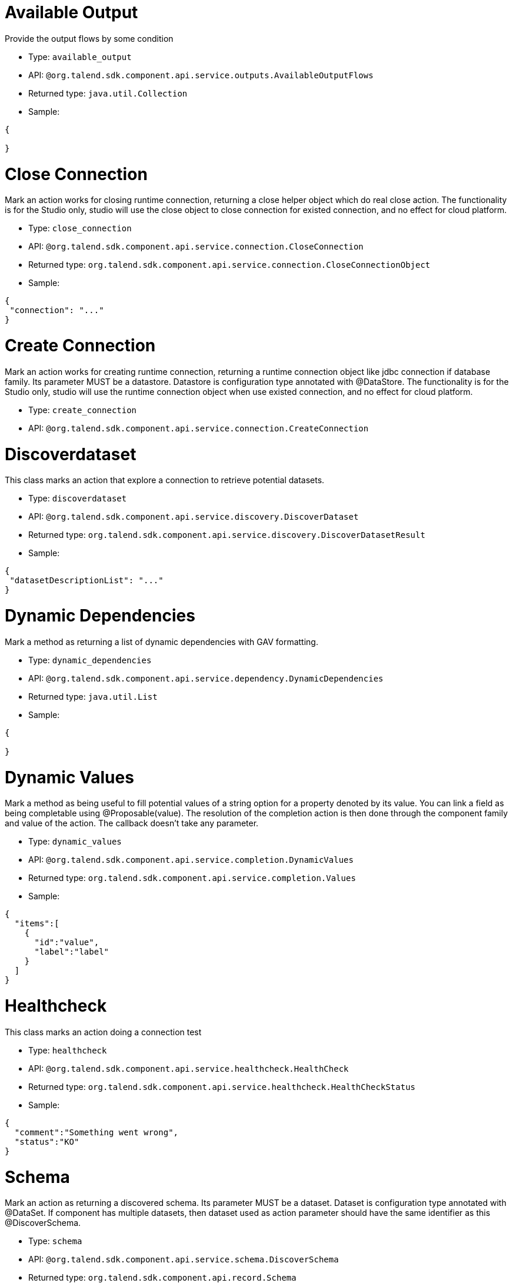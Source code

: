 

= Available Output

Provide the output flows by some condition

- Type: `available_output`
- API: `@org.talend.sdk.component.api.service.outputs.AvailableOutputFlows`
- Returned type: `java.util.Collection`
- Sample:

[source,js]
----
{

}
----


= Close Connection

Mark an action works for closing runtime connection, returning a close helper object which do real close action. The functionality is for the Studio only, studio will use the close object to close connection for existed connection, and no effect for cloud platform.

- Type: `close_connection`
- API: `@org.talend.sdk.component.api.service.connection.CloseConnection`
- Returned type: `org.talend.sdk.component.api.service.connection.CloseConnectionObject`
- Sample:

[source,js]
----
{
 "connection": "..."
}
----


= Create Connection

Mark an action works for creating runtime connection, returning a runtime connection object like jdbc connection if database family. Its parameter MUST be a datastore. Datastore is configuration type annotated with @DataStore. The functionality is for the Studio only, studio will use the runtime connection object when use existed connection, and no effect for cloud platform.

- Type: `create_connection`
- API: `@org.talend.sdk.component.api.service.connection.CreateConnection`


= Discoverdataset

This class marks an action that explore a connection to retrieve potential datasets.

- Type: `discoverdataset`
- API: `@org.talend.sdk.component.api.service.discovery.DiscoverDataset`
- Returned type: `org.talend.sdk.component.api.service.discovery.DiscoverDatasetResult`
- Sample:

[source,js]
----
{
 "datasetDescriptionList": "..."
}
----


= Dynamic Dependencies

Mark a method as returning a list of dynamic dependencies with GAV formatting.

- Type: `dynamic_dependencies`
- API: `@org.talend.sdk.component.api.service.dependency.DynamicDependencies`
- Returned type: `java.util.List`
- Sample:

[source,js]
----
{

}
----


= Dynamic Values

Mark a method as being useful to fill potential values of a string option for a property denoted by its value. You can link a field as being completable using @Proposable(value). The resolution of the completion action is then done through the component family and value of the action. The callback doesn't take any parameter.

- Type: `dynamic_values`
- API: `@org.talend.sdk.component.api.service.completion.DynamicValues`
- Returned type: `org.talend.sdk.component.api.service.completion.Values`
- Sample:

[source,js]
----
{
  "items":[
    {
      "id":"value",
      "label":"label"
    }
  ]
}
----


= Healthcheck

This class marks an action doing a connection test

- Type: `healthcheck`
- API: `@org.talend.sdk.component.api.service.healthcheck.HealthCheck`
- Returned type: `org.talend.sdk.component.api.service.healthcheck.HealthCheckStatus`
- Sample:

[source,js]
----
{
  "comment":"Something went wrong",
  "status":"KO"
}
----


= Schema

Mark an action as returning a discovered schema. Its parameter MUST be a dataset. Dataset is configuration type annotated with @DataSet. If component has multiple datasets, then dataset used as action parameter should have the same identifier as this @DiscoverSchema. 

- Type: `schema`
- API: `@org.talend.sdk.component.api.service.schema.DiscoverSchema`
- Returned type: `org.talend.sdk.component.api.record.Schema`
- Sample:

[source,js]
----
{
  "entries":[
    {
      "comment":"The column 1",
      "errorCapable":false,
      "metadata":false,
      "name":"column1",
      "nullable":false,
      "props":{

      },
      "rawName":"column 1",
      "type":"STRING",
      "valid":true
    },
    {
      "comment":"The int column",
      "errorCapable":false,
      "metadata":false,
      "name":"column2",
      "nullable":false,
      "props":{

      },
      "rawName":"column 2",
      "type":"INT",
      "valid":true
    }
  ],
  "metadata":[
  ],
  "props":{
    "talend.fields.order":"column1,column2"
  },
  "type":"RECORD"
}
----


= Schema Extended

Mark a method as returning a Schema resulting from a connector configuration and some other parameters.Parameters can be an incoming schema and/or an outgoing branch.`value' name should match the connector's name.

- Type: `schema_extended`
- API: `@org.talend.sdk.component.api.service.schema.DiscoverSchemaExtended`
- Returned type: `org.talend.sdk.component.api.record.Schema`
- Sample:

[source,js]
----
{
  "entries":[
    {
      "comment":"The column 1",
      "errorCapable":false,
      "metadata":false,
      "name":"column1",
      "nullable":false,
      "props":{

      },
      "rawName":"column 1",
      "type":"STRING",
      "valid":true
    },
    {
      "comment":"The int column",
      "errorCapable":false,
      "metadata":false,
      "name":"column2",
      "nullable":false,
      "props":{

      },
      "rawName":"column 2",
      "type":"INT",
      "valid":true
    }
  ],
  "metadata":[
  ],
  "props":{
    "talend.fields.order":"column1,column2"
  },
  "type":"RECORD"
}
----


= Schema Mapping

Mark a method as returning a database mapping from a connector @DataStore configuration. Use this annotation if database mapping can be dynamic and `@DatabaseMapping.Mapping` is set to `custom`. The functionality is for the Studio only.

- Type: `schema_mapping`
- API: `@org.talend.sdk.component.api.service.schema.DatabaseSchemaMapping`
- Returned type: `java.lang.String`
- Sample:

[source,js]
----
{
 "value": "..."
 "coder": "..."
 "hash": "..."
 "hashIsZero": "..."
 "serialVersionUID": "..."
 "COMPACT_STRINGS": "..."
 "serialPersistentFields": "..."
 "REPL": "..."
 "CASE_INSENSITIVE_ORDER": "..."
 "LATIN1": "..."
 "UTF16": "..."
}
----


= Suggestions

Mark a method as being useful to fill potential values of a string option. You can link a field as being completable using @Suggestable(value). The resolution of the completion action is then done when the user requests it (generally by clicking on a button or entering the field depending the environment).

- Type: `suggestions`
- API: `@org.talend.sdk.component.api.service.completion.Suggestions`
- Returned type: `org.talend.sdk.component.api.service.completion.SuggestionValues`
- Sample:

[source,js]
----
{
  "cacheable":false,
  "items":[
    {
      "id":"value",
      "label":"label"
    }
  ]
}
----


= Update

This class marks an action returning a new instance replacing part of a form/configuration.

- Type: `update`
- API: `@org.talend.sdk.component.api.service.update.Update`


= User

Extension point for custom UI integrations and custom actions.

- Type: `user`
- API: `@org.talend.sdk.component.api.service.Action`


= Validation

Mark a method as being used to validate a configuration.

IMPORTANT: this is a server validation so only use it if you can't use other client side validation to implement it.

- Type: `validation`
- API: `@org.talend.sdk.component.api.service.asyncvalidation.AsyncValidation`
- Returned type: `org.talend.sdk.component.api.service.asyncvalidation.ValidationResult`
- Sample:

[source,js]
----
{
  "comment":"Something went wrong",
  "status":"KO"
}
----


== Built In Actions

These actions are provided - or not - by the application the UI runs within.

TIP: always ensure you don't require this action in your component.

= built_in_suggestable

Mark the decorated field as supporting suggestions, i.e. dynamically get a list of valid values the user can use. It is however different from `@Suggestable` by looking up the implementation in the current application and not the services. Finally, it is important to note that it can do nothing in some environments too and that there is no guarantee the specified action is supported.

- API: `@org.talend.sdk.component.api.configuration.action.BuiltInSuggestable`

